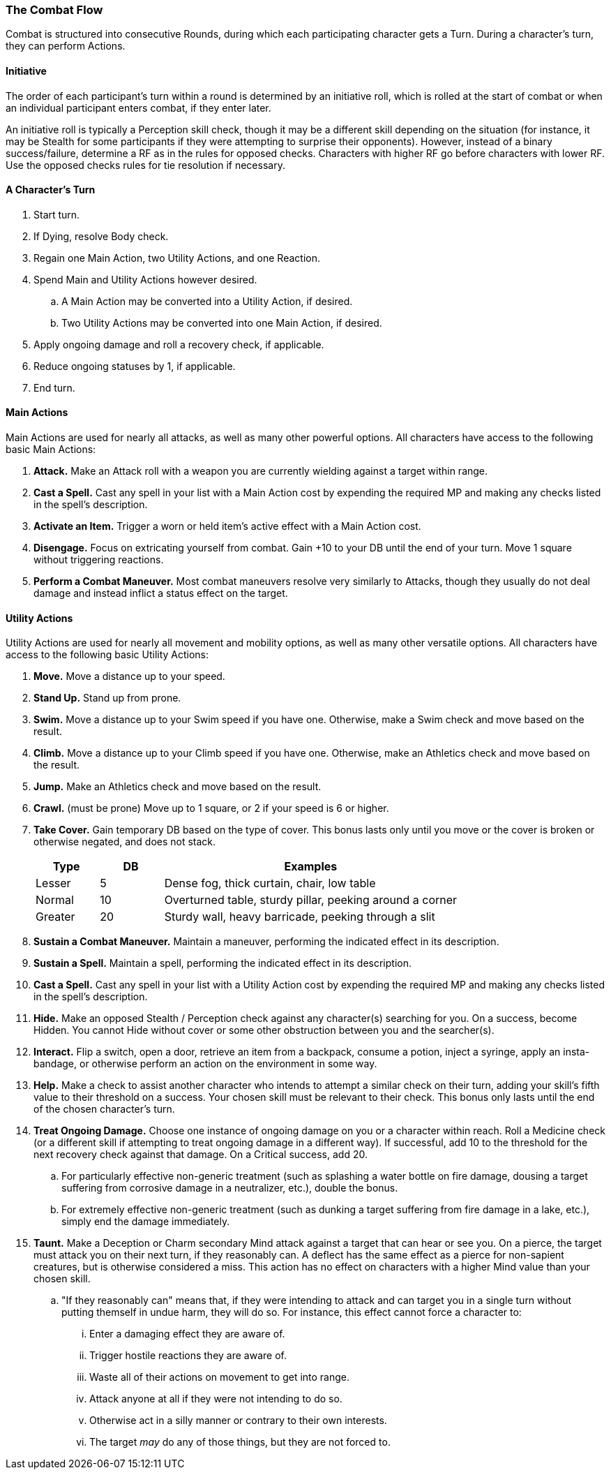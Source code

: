=== The Combat Flow

Combat is structured into consecutive Rounds, during which each participating character gets a Turn. During a character's turn, they can perform Actions.

==== Initiative

The order of each participant's turn within a round is determined by an initiative roll, which is rolled at the start of combat or when an individual participant enters combat, if they enter later.

An initiative roll is typically a Perception skill check, though it may be a different skill depending on the situation (for instance, it may be Stealth for some participants if they were attempting to surprise their opponents). However, instead of a binary success/failure, determine a RF as in the rules for opposed checks. Characters with higher RF go before characters with lower RF. Use the opposed checks rules for tie resolution if necessary.

==== A Character's Turn

. Start turn.
. If Dying, resolve Body check.
. Regain one Main Action, two Utility Actions, and one Reaction.
. Spend Main and Utility Actions however desired.
.. A Main Action may be converted into a Utility Action, if desired.
.. Two Utility Actions may be converted into one Main Action, if desired.
. Apply ongoing damage and roll a recovery check, if applicable.
. Reduce ongoing statuses by 1, if applicable.
. End turn.

==== Main Actions

Main Actions are used for nearly all attacks, as well as many other powerful options. All characters have access to the following basic Main Actions:

. *Attack.* Make an Attack roll with a weapon you are currently wielding against a target within range.
. *Cast a Spell.* Cast any spell in your list with a Main Action cost by expending the required MP and making any checks listed in the spell's description.
. *Activate an Item.* Trigger a worn or held item's active effect with a Main Action cost.
. *Disengage.* Focus on extricating yourself from combat. Gain +10 to your DB until the end of your turn. Move 1 square without triggering reactions.
. *Perform a Combat Maneuver.* Most combat maneuvers resolve very similarly to Attacks, though they usually do not deal damage and instead inflict a status effect on the target.

==== Utility Actions

Utility Actions are used for nearly all movement and mobility options, as well as many other versatile options. All characters have access to the following basic Utility Actions:

. *Move.* Move a distance up to your speed.
. *Stand Up.* Stand up from prone.
. *Swim.* Move a distance up to your Swim speed if you have one. Otherwise, make a Swim check and move based on the result.
. *Climb.* Move a distance up to your Climb speed if you have one. Otherwise, make an Athletics check and move based on the result.
. *Jump.* Make an Athletics check and move based on the result.
. *Crawl.* (must be prone) Move up to 1 square, or 2 if your speed is 6 or higher.
. *Take Cover.* Gain temporary DB based on the type of cover. This bonus lasts only until you move or the cover is broken or otherwise negated, and does not stack.

+
[cols="15,15,70"]
|===
| Type|DB|Examples

| Lesser|5|Dense fog, thick curtain, chair, low table

| Normal|10|Overturned table, sturdy pillar, peeking around a corner

| Greater|20|Sturdy wall, heavy barricade, peeking through a slit
|===

. *Sustain a Combat Maneuver.* Maintain a maneuver, performing the indicated effect in its description.
. *Sustain a Spell.* Maintain a spell, performing the indicated effect in its description.
. *Cast a Spell.* Cast any spell in your list with a Utility Action cost by expending the required MP and making any checks listed in the spell's description.
. *Hide.* Make an opposed Stealth / Perception check against any character(s) searching for you. On a success, become Hidden. You cannot Hide without cover or some other obstruction between you and the searcher(s).
. *Interact.* Flip a switch, open a door, retrieve an item from a backpack, consume a potion, inject a syringe, apply an insta-bandage, or otherwise perform an action on the environment in some way.
. *Help.* Make a check to assist another character who intends to attempt a similar check on their turn, adding your skill's fifth value to their threshold on a success. Your chosen skill must be relevant to their check. This bonus only lasts until the end of the chosen character's turn.
. *Treat Ongoing Damage.* Choose one instance of ongoing damage on you or a character within reach. Roll a Medicine check (or a different skill if attempting to treat ongoing damage in a different way). If successful, add 10 to the threshold for the next recovery check against that damage. On a Critical success, add 20.
.. For particularly effective non-generic treatment (such as splashing a water bottle on fire damage, dousing a target suffering from corrosive damage in a neutralizer, etc.), double the bonus.
.. For extremely effective non-generic treatment (such as dunking a target suffering from fire damage in a lake, etc.), simply end the damage immediately.
. *Taunt.* Make a Deception or Charm secondary Mind attack against a target that can hear or see you. On a pierce, the target must attack you on their next turn, if they reasonably can. A deflect has the same effect as a pierce for non-sapient creatures, but is otherwise considered a miss. This action has no effect on characters with a higher Mind value than your chosen skill.
.. "If they reasonably can" means that, if they were intending to attack and can target you in a single turn without putting themself in undue harm, they will do so. For instance, this effect cannot force a character to:
... Enter a damaging effect they are aware of.
... Trigger hostile reactions they are aware of.
... Waste all of their actions on movement to get into range.
... Attack anyone at all if they were not intending to do so.
... Otherwise act in a silly manner or contrary to their own interests.
... The target _may_ do any of those things, but they are not forced to.
